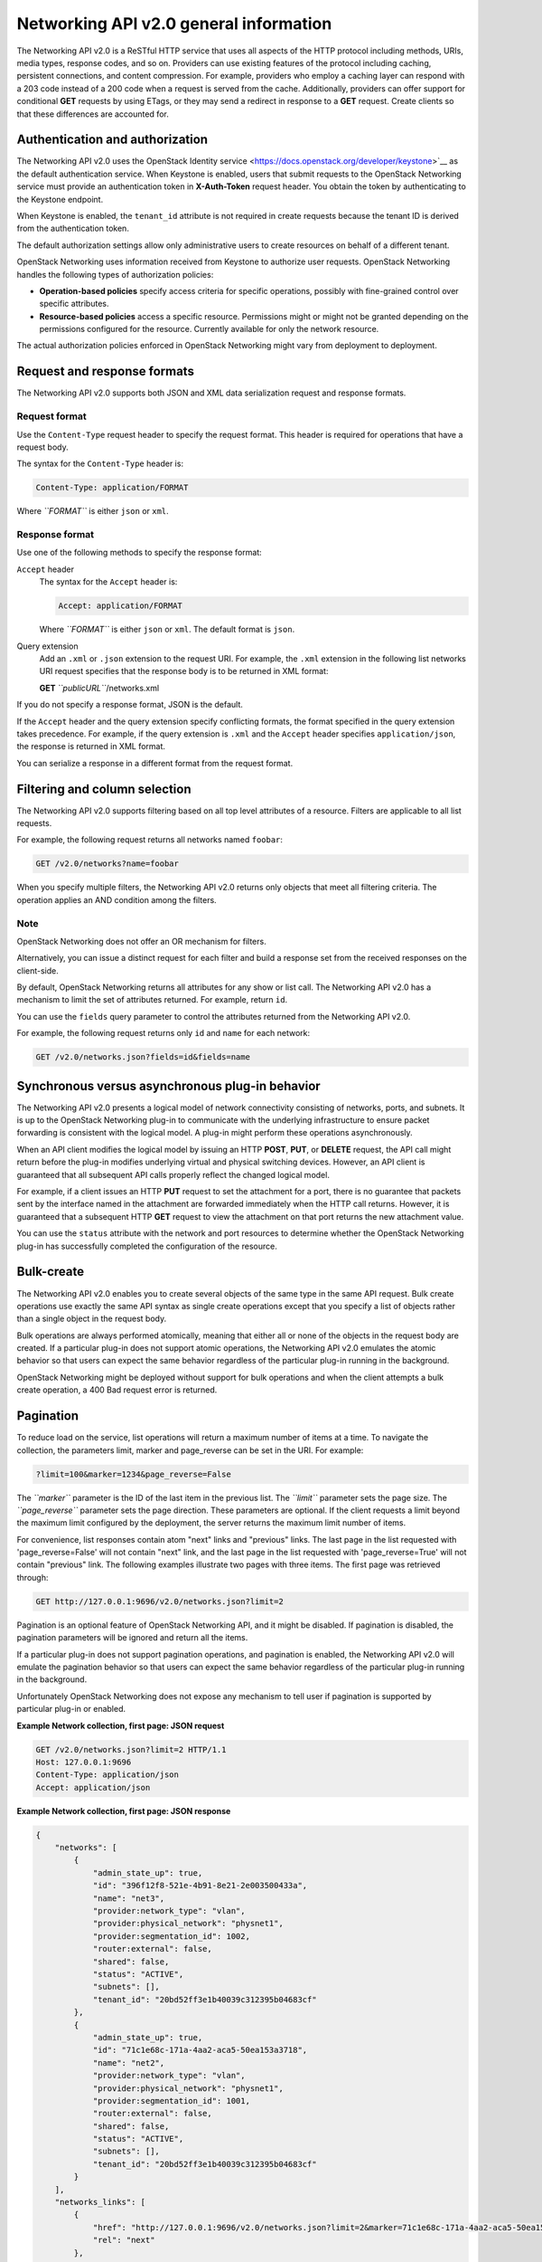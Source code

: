 =======================================
Networking API v2.0 general information
=======================================

The Networking API v2.0 is a ReSTful HTTP service that uses all aspects
of the HTTP protocol including methods, URIs, media types, response
codes, and so on. Providers can use existing features of the protocol
including caching, persistent connections, and content compression. For
example, providers who employ a caching layer can respond with a 203
code instead of a 200 code when a request is served from the cache.
Additionally, providers can offer support for conditional **GET**
requests by using ETags, or they may send a redirect in response to a
**GET** request. Create clients so that these differences are accounted
for.

Authentication and authorization
--------------------------------

The Networking API v2.0 uses the OpenStack Identity
service <https://docs.openstack.org/developer/keystone>`__ as the default
authentication service. When Keystone is enabled, users that submit
requests to the OpenStack Networking service must provide an
authentication token in **X-Auth-Token** request header. You obtain the
token by authenticating to the Keystone endpoint.

When Keystone is enabled, the ``tenant_id`` attribute is not required in
create requests because the tenant ID is derived from the authentication
token.

The default authorization settings allow only administrative users to
create resources on behalf of a different tenant.

OpenStack Networking uses information received from Keystone to
authorize user requests. OpenStack Networking handles the following
types of authorization policies:

-  **Operation-based policies** specify access criteria for specific
   operations, possibly with fine-grained control over specific
   attributes.

-  **Resource-based policies** access a specific resource. Permissions
   might or might not be granted depending on the permissions configured
   for the resource. Currently available for only the network resource.

The actual authorization policies enforced in OpenStack Networking might
vary from deployment to deployment.

Request and response formats
----------------------------

The Networking API v2.0 supports both JSON and XML data serialization
request and response formats.

Request format
~~~~~~~~~~~~~~

Use the ``Content-Type`` request header to specify the request format.
This header is required for operations that have a request body.

The syntax for the ``Content-Type`` header is:

.. code::

    Content-Type: application/FORMAT

Where *``FORMAT``* is either ``json`` or ``xml``.

Response format
~~~~~~~~~~~~~~~

Use one of the following methods to specify the response format:

``Accept`` header
    The syntax for the ``Accept`` header is:

    .. code::

        Accept: application/FORMAT

    Where *``FORMAT``* is either ``json`` or ``xml``. The default format
    is ``json``.

Query extension
    Add an ``.xml`` or ``.json`` extension to the request URI. For
    example, the ``.xml`` extension in the following list networks URI
    request specifies that the response body is to be returned in XML
    format:

    **GET** *``publicURL``*/networks.xml

If you do not specify a response format, JSON is the default.

If the ``Accept`` header and the query extension specify conflicting
formats, the format specified in the query extension takes precedence.
For example, if the query extension is ``.xml`` and the ``Accept``
header specifies ``application/json``, the response is returned in XML
format.

You can serialize a response in a different format from the request
format.

Filtering and column selection
------------------------------

The Networking API v2.0 supports filtering based on all top level
attributes of a resource. Filters are applicable to all list requests.

For example, the following request returns all networks named
``foobar``:

.. code::

    GET /v2.0/networks?name=foobar

When you specify multiple filters, the Networking API v2.0 returns only
objects that meet all filtering criteria. The operation applies an AND
condition among the filters.

Note
~~~~

OpenStack Networking does not offer an OR mechanism for filters.

Alternatively, you can issue a distinct request for each filter and
build a response set from the received responses on the client-side.

By default, OpenStack Networking returns all attributes for any show or
list call. The Networking API v2.0 has a mechanism to limit the set of
attributes returned. For example, return ``id``.

You can use the ``fields`` query parameter to control the attributes
returned from the Networking API v2.0.

For example, the following request returns only ``id`` and ``name`` for
each network:

.. code::

    GET /v2.0/networks.json?fields=id&fields=name

Synchronous versus asynchronous plug-in behavior
------------------------------------------------

The Networking API v2.0 presents a logical model of network connectivity
consisting of networks, ports, and subnets. It is up to the OpenStack
Networking plug-in to communicate with the underlying infrastructure to
ensure packet forwarding is consistent with the logical model. A plug-in
might perform these operations asynchronously.

When an API client modifies the logical model by issuing an HTTP
**POST**, **PUT**, or **DELETE** request, the API call might return
before the plug-in modifies underlying virtual and physical switching
devices. However, an API client is guaranteed that all subsequent API
calls properly reflect the changed logical model.

For example, if a client issues an HTTP **PUT** request to set the
attachment for a port, there is no guarantee that packets sent by the
interface named in the attachment are forwarded immediately when the
HTTP call returns. However, it is guaranteed that a subsequent HTTP
**GET** request to view the attachment on that port returns the new
attachment value.

You can use the ``status`` attribute with the network and port resources
to determine whether the OpenStack Networking plug-in has successfully
completed the configuration of the resource.

Bulk-create
-----------

The Networking API v2.0 enables you to create several objects of the
same type in the same API request. Bulk create operations use exactly
the same API syntax as single create operations except that you specify
a list of objects rather than a single object in the request body.

Bulk operations are always performed atomically, meaning that either all
or none of the objects in the request body are created. If a particular
plug-in does not support atomic operations, the Networking API v2.0
emulates the atomic behavior so that users can expect the same behavior
regardless of the particular plug-in running in the background.

OpenStack Networking might be deployed without support for bulk
operations and when the client attempts a bulk create operation, a 400
Bad request error is returned.

Pagination
----------

To reduce load on the service, list operations will return a maximum
number of items at a time. To navigate the collection, the parameters
limit, marker and page\_reverse can be set in the URI. For example:

.. code::

    ?limit=100&marker=1234&page_reverse=False

The *``marker``* parameter is the ID of the last item in the previous
list. The *``limit``* parameter sets the page size. The
*``page_reverse``* parameter sets the page direction. These parameters
are optional. If the client requests a limit beyond the maximum limit
configured by the deployment, the server returns the maximum limit
number of items.

For convenience, list responses contain atom "next" links and "previous"
links. The last page in the list requested with 'page\_reverse=False'
will not contain "next" link, and the last page in the list requested
with 'page\_reverse=True' will not contain "previous" link. The
following examples illustrate two pages with three items. The first page
was retrieved through:

.. code::

    GET http://127.0.0.1:9696/v2.0/networks.json?limit=2

Pagination is an optional feature of OpenStack Networking API, and it
might be disabled. If pagination is disabled, the pagination parameters
will be ignored and return all the items.

If a particular plug-in does not support pagination operations, and
pagination is enabled, the Networking API v2.0 will emulate the
pagination behavior so that users can expect the same behavior
regardless of the particular plug-in running in the background.

Unfortunately OpenStack Networking does not expose any mechanism to tell
user if pagination is supported by particular plug-in or enabled.

**Example Network collection, first page: JSON request**

.. code::

    GET /v2.0/networks.json?limit=2 HTTP/1.1
    Host: 127.0.0.1:9696
    Content-Type: application/json
    Accept: application/json



**Example Network collection, first page: JSON response**

.. code::

    {
        "networks": [
            {
                "admin_state_up": true,
                "id": "396f12f8-521e-4b91-8e21-2e003500433a",
                "name": "net3",
                "provider:network_type": "vlan",
                "provider:physical_network": "physnet1",
                "provider:segmentation_id": 1002,
                "router:external": false,
                "shared": false,
                "status": "ACTIVE",
                "subnets": [],
                "tenant_id": "20bd52ff3e1b40039c312395b04683cf"
            },
            {
                "admin_state_up": true,
                "id": "71c1e68c-171a-4aa2-aca5-50ea153a3718",
                "name": "net2",
                "provider:network_type": "vlan",
                "provider:physical_network": "physnet1",
                "provider:segmentation_id": 1001,
                "router:external": false,
                "shared": false,
                "status": "ACTIVE",
                "subnets": [],
                "tenant_id": "20bd52ff3e1b40039c312395b04683cf"
            }
        ],
        "networks_links": [
            {
                "href": "http://127.0.0.1:9696/v2.0/networks.json?limit=2&marker=71c1e68c-171a-4aa2-aca5-50ea153a3718",
                "rel": "next"
            },
            {
                "href": "http://127.0.0.1:9696/v2.0/networks.json?limit=2&marker=396f12f8-521e-4b91-8e21-2e003500433a&page_reverse=True",
                "rel": "previous"
            }
        ]
    }



**Example Network collection, first page: XML request**

.. code::

    GET /v2.0/networks.xml?limit=2 HTTP/1.1
    Host: 127.0.0.1:9696
    Content-Type: application/xml
    Accept: application/xml
                     



**Example Network collection, first page: XML response**

.. code::

    <?xml version="1.0" ?>
    <networks xmlns="http://openstack.org/neutron/api/v2.0" xmlns:atom="http://www.w3.org/2005/Atom" xmlns:provider="http://docs.openstack.org/ext/provider/api/v1.0" xmlns:neutron="http://openstack.org/neutron/api/v2.0" xmlns:router="http://docs.openstack.org/ext/neutron/router/api/v1.0" xmlns:xsi="http://www.w3.org/2001/XMLSchema-instance">
            <network>
                    <status>ACTIVE</status>
                    <subnets neutron:type="list"/>
                    <name>net3</name>
                    <provider:physical_network>physnet1</provider:physical_network>
                    <admin_state_up neutron:type="bool">True</admin_state_up>
                    <tenant_id>20bd52ff3e1b40039c312395b04683cf</tenant_id>
                    <provider:network_type>vlan</provider:network_type>
                    <router:external neutron:type="bool">False</router:external>
                    <shared neutron:type="bool">False</shared>
                    <id>396f12f8-521e-4b91-8e21-2e003500433a</id>
                    <provider:segmentation_id neutron:type="long">1002</provider:segmentation_id>
            </network>
            <network>
                    <status>ACTIVE</status>
                    <subnets neutron:type="list"/>
                    <name>net2</name>
                    <provider:physical_network>physnet1</provider:physical_network>
                    <admin_state_up neutron:type="bool">True</admin_state_up>
                    <tenant_id>20bd52ff3e1b40039c312395b04683cf</tenant_id>
                    <provider:network_type>vlan</provider:network_type>
                    <router:external neutron:type="bool">False</router:external>
                    <shared neutron:type="bool">False</shared>
                    <id>71c1e68c-171a-4aa2-aca5-50ea153a3718</id>
                    <provider:segmentation_id neutron:type="long">1001</provider:segmentation_id>
            </network>
            <atom:link href="http://127.0.0.1:9696/v2.0/networks.xml?limit=2&amp;marker=71c1e68c-171a-4aa2-aca5-50ea153a3718" rel="next"/>
            <atom:link href="http://127.0.0.1:9696/v2.0/networks.xml?limit=2&amp;marker=396f12f8-521e-4b91-8e21-2e003500433a&amp;page_reverse=True" rel="previous"/>
    </networks>



The last page won't show the "next" links

**Example Network collection, last page: JSON request**

.. code::

    GET /v2.0/networks.json?limit=2&marker=71c1e68c-171a-4aa2-aca5-50ea153a3718 HTTP/1.1
    Host: 127.0.0.1:9696
    Content-Type: application/json
    Accept: application/json
                     



**Example Network collection, last page: JSON response**

.. code::

    {
        "networks": [
            {
                "admin_state_up": true,
                "id": "b3680498-03da-4691-896f-ef9ee1d856a7",
                "name": "net1",
                "provider:network_type": "vlan",
                "provider:physical_network": "physnet1",
                "provider:segmentation_id": 1000,
                "router:external": false,
                "shared": false,
                "status": "ACTIVE",
                "subnets": [],
                "tenant_id": "c05140b3dc7c4555afff9fab6b58edc2"
            }
        ],
        "networks_links": [
            {
                "href": "http://127.0.0.1:9696/v2.0/networks.json?limit=2&marker=b3680498-03da-4691-896f-ef9ee1d856a7&page_reverse=True",
                "rel": "previous"
            }
        ]
    }



**Example Network collection, last page: XML request**

.. code::

    GET /v2.0/networks.xml?limit=2&marker=71c1e68c-171a-4aa2-aca5-50ea153a3718 HTTP/1.1
    Host: 127.0.0.1:9696
    Content-Type: application/xml
    Accept: application/xml
                     



**Example Network collection, last page: XML response**

.. code::

    <?xml version="1.0" ?>
    <networks xmlns="http://openstack.org/neutron/api/v2.0" xmlns:atom="http://www.w3.org/2005/Atom" xmlns:provider="http://docs.openstack.org/ext/provider/api/v1.0" xmlns:neutron="http://openstack.org/neutron/api/v2.0" xmlns:router="http://docs.openstack.org/ext/neutron/router/api/v1.0" xmlns:xsi="http://www.w3.org/2001/XMLSchema-instance">
            <network>
                    <status>ACTIVE</status>
                    <subnets neutron:type="list"/>
                    <name>net1</name>
                    <provider:physical_network>physnet1</provider:physical_network>
                    <admin_state_up neutron:type="bool">True</admin_state_up>
                    <tenant_id>c05140b3dc7c4555afff9fab6b58edc2</tenant_id>
                    <provider:network_type>vlan</provider:network_type>
                    <router:external neutron:type="bool">False</router:external>
                    <shared neutron:type="bool">False</shared>
                    <id>b3680498-03da-4691-896f-ef9ee1d856a7</id>
                    <provider:segmentation_id neutron:type="long">1000</provider:segmentation_id>
            </network>
            <atom:link href="http://127.0.0.1:9696/v2.0/networks.xml?limit=2&amp;marker=b3680498-03da-4691-896f-ef9ee1d856a7&amp;page_reverse=True" rel="previous"/>
    </networks>



Sorting
-------

You can use the *``sort_key``* and *``sort_dir``* parameters to sort the
results of list operations. Currently sorting does not work with
extended attributes of resource. The *``sort_key``* and *``sort_dir``*
can be repeated, and the number of *``sort_key``* and *``sort_dir``*
provided must be same. The *``sort_dir``* parameter indicates in which
direction to sort. Acceptable values are ``asc`` (ascending) and
``desc`` (descending).

Sorting is optional feature of OpenStack Networking API, and it might be
disabled. If sorting is disabled, the sorting parameters are ignored.

If a particular plug-in does not support sorting operations and sorting
is enabled, the Networking API v2.0 emulates the sorting behavior so
that users can expect the same behavior regardless of the particular
plug-in that runs in the background.

Unfortunately OpenStack Networking does provide a mechanism to tell
users if specific plug-ins support or have enabled sorting.

Extensions
----------

The Networking API v2.0 is extensible.

The purpose of Networking API v2.0 extensions is to:

-  Introduce new features in the API without requiring a version change.

-  Introduce vendor-specific niche functionality.

-  Act as a proving ground for experimental functionalities that might
   be included in a future version of the API.

To programmatically determine which extensions are available, issue a
**GET** request on the **v2.0/extensions** URI.

To query extensions individually by unique alias, issue a **GET**
request on the **/v2.0/extensions/*``alias_name``*** URI. Use this
method to easily determine if an extension is available. If the
extension is not available, a 404 Not Found response is returned.

You can extend existing core API resources with new actions or extra
attributes. Also, you can add new resources as extensions. Extensions
usually have tags that prevent conflicts with other extensions that
define attributes or resources with the same names, and with core
resources and attributes. Because an extension might not be supported by
all plug-ins, the availability of an extension varies with deployments
and the specific plug-in in use.


Faults
------

The Networking API v2.0 returns an error response if a failure occurs
while processing a request. OpenStack Networking uses only standard HTTP
error codes. 4\ *``nn``* errors indicate problems in the particular
request being sent from the client.

Error

Description

400

Bad request

Malformed request URI or body

requested admin state invalid

Invalid values entered

Bulk operations disallowed

Validation failed

Method not allowed for request body (such as trying to update attributes
that can be specified at create-time only)

404

Not Found

Non existent URI

Resource not found

409

Conflict

Port configured on network

IP allocated on subnet

Conflicting IP allocation pools for subnet

500

Internal server error

Internal OpenStack Networking error

503

Service unavailable

Failure in Mac address generation

Users submitting requests to the Networking API v2.0 might also receive
the following errors:

-  401 Unauthorized - If invalid credentials are provided.

-  403 Forbidden - If the user cannot access a specific resource or
   perform the requested operation.


